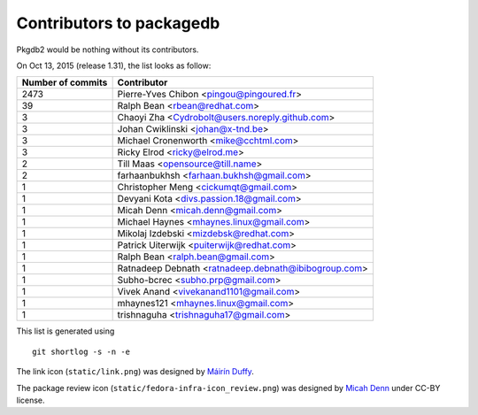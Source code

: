 Contributors to packagedb
=========================

Pkgdb2 would be nothing without its contributors.

On Oct 13, 2015 (release 1.31), the list looks as follow:

=================  ===========
Number of commits  Contributor
=================  ===========
  2473              Pierre-Yves Chibon <pingou@pingoured.fr>
    39              Ralph Bean <rbean@redhat.com>
     3              Chaoyi Zha <Cydrobolt@users.noreply.github.com>
     3              Johan Cwiklinski <johan@x-tnd.be>
     3              Michael Cronenworth <mike@cchtml.com>
     3              Ricky Elrod <ricky@elrod.me>
     2              Till Maas <opensource@till.name>
     2              farhaanbukhsh <farhaan.bukhsh@gmail.com>
     1              Christopher Meng <cickumqt@gmail.com>
     1              Devyani Kota <divs.passion.18@gmail.com>
     1              Micah Denn <micah.denn@gmail.com>
     1              Michael Haynes <mhaynes.linux@gmail.com>
     1              Mikolaj Izdebski <mizdebsk@redhat.com>
     1              Patrick Uiterwijk <puiterwijk@redhat.com>
     1              Ralph Bean <ralph.bean@gmail.com>
     1              Ratnadeep Debnath <ratnadeep.debnath@ibibogroup.com>
     1              Subho-bcrec <subho.prp@gmail.com>
     1              Vivek Anand <vivekanand1101@gmail.com>
     1              mhaynes121 <mhaynes.linux@gmail.com>
     1              trishnaguha <trishnaguha17@gmail.com>

=================  ===========

This list is generated using

::

  git shortlog -s -n -e


The link icon (``static/link.png``) was designed by
`Máirín Duffy <http://blog.linuxgrrl.com/>`_.

The package review icon (``static/fedora-infra-icon_review.png``) was designed
by `Micah Denn <http://micahdenn.com/>`_ under CC-BY license.

